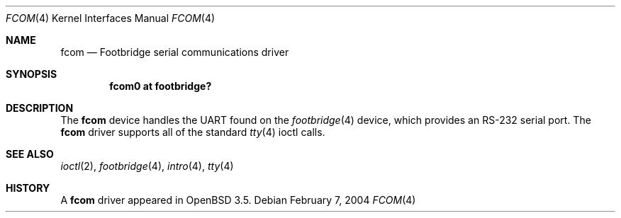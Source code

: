 .\"	$OpenBSD: fcom.4,v 1.1 2004/02/07 21:00:53 miod Exp $
.\"
.\" Copyright (c) 2004, Miodrag Vallat.
.\"
.\" Redistribution and use in source and binary forms, with or without
.\" modification, are permitted provided that the following conditions
.\" are met:
.\" 1. Redistributions of source code must retain the above copyright
.\"    notice, this list of conditions and the following disclaimer.
.\" 2. Redistributions in binary form must reproduce the above copyright
.\"    notice, this list of conditions and the following disclaimer in the
.\"    documentation and/or other materials provided with the distribution.
.\"
.\" THIS SOFTWARE IS PROVIDED BY THE AUTHOR ``AS IS'' AND ANY EXPRESS OR
.\" IMPLIED WARRANTIES, INCLUDING, BUT NOT LIMITED TO, THE IMPLIED
.\" WARRANTIES OF MERCHANTABILITY AND FITNESS FOR A PARTICULAR PURPOSE ARE
.\" DISCLAIMED.  IN NO EVENT SHALL THE AUTHOR BE LIABLE FOR ANY DIRECT,
.\" INDIRECT, INCIDENTAL, SPECIAL, EXEMPLARY, OR CONSEQUENTIAL DAMAGES
.\" (INCLUDING, BUT NOT LIMITED TO, PROCUREMENT OF SUBSTITUTE GOODS OR
.\" SERVICES; LOSS OF USE, DATA, OR PROFITS; OR BUSINESS INTERRUPTION)
.\" HOWEVER CAUSED AND ON ANY THEORY OF LIABILITY, WHETHER IN CONTRACT,
.\" STRICT LIABILITY, OR TORT (INCLUDING NEGLIGENCE OR OTHERWISE) ARISING IN
.\" ANY WAY OUT OF THE USE OF THIS SOFTWARE, EVEN IF ADVISED OF THE
.\" POSSIBILITY OF SUCH DAMAGE.
.\"
.Dd February 7, 2004
.Dt FCOM 4
.Os
.Sh NAME
.Nm fcom
.Nd Footbridge serial communications driver
.Sh SYNOPSIS
.Cd "fcom0 at footbridge?"
.Sh DESCRIPTION
The
.Nm
device handles the UART found on the
.Xr footbridge 4
device, which provides an RS-232 serial port.
The
.Nm
driver supports all of the standard
.Xr tty 4
ioctl calls.
.Sh SEE ALSO
.Xr ioctl 2 ,
.Xr footbridge 4 ,
.Xr intro 4 ,
.Xr tty 4
.Sh HISTORY
A
.Nm
driver appeared in
.Ox 3.5 .

